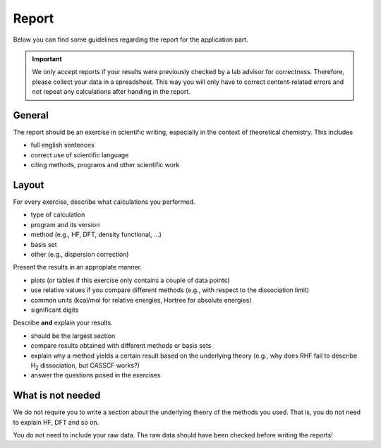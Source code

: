Report
======

Below you can find some guidelines regarding the report for the application part.

.. important::

   We only accept reports if your results were previously checked by a
   lab advisor for correctness. Therefore, please collect your data in a 
   spreadsheet. This way you will only have to correct content-related errors
   and not repeat any calculations after handing in the report.


General
-------

The report should be an exercise in scientific writing, especially
in the context of theoretical chemistry.
This includes

- full english sentences
- correct use of scientific language 
- citing methods, programs and other scientific work


Layout
------

For every exercise, describe what calculations you performed.

- type of calculation
- program and its version
- method (e.g., HF, DFT, density functional, ...)
- basis set
- other (e.g., dispersion correction)

Present the results in an appropiate manner.

- plots (or tables if this exercise only contains a couple of data points)
- use relative values if you compare different methods (e.g., with respect to the dissociation limit)
- common units (kcal/mol for relative energies, Hartree for absolute energies)
- significant digits

Describe **and** explain your results.

- should be the largest section
- compare results obtained with different methods or basis sets
- explain why a method yields a certain result based on the underlying theory (e.g., why does RHF fail to describe H\ :sub:`2` dissociation, but CASSCF works?)
- answer the questions posed in the exercises


What is not needed
------------------

We do not require you to write a section about the underlying theory of the methods you used.
That is, you do not need to explain HF, DFT and so on.

You do not need to include your raw data.
The raw data should have been checked before writing the reports!
